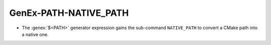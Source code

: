 GenEx-PATH-NATIVE_PATH
----------------------

* The :genex:`$<PATH>` generator expression gains the sub-command
  ``NATIVE_PATH`` to convert a CMake path into a native one.
